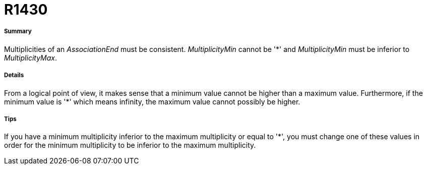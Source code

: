 // Disable all captions for figures.
:!figure-caption:
// Path to the stylesheet files
:stylesdir: .

[[R1430]]

[[r1430]]
= R1430

[[Summary]]

[[summary]]
===== Summary

Multiplicities of an _AssociationEnd_ must be consistent. _MultiplicityMin_ cannot be '*' and _MultiplicityMin_ must be inferior to _MultiplicityMax_.

[[Details]]

[[details]]
===== Details

From a logical point of view, it makes sense that a minimum value cannot be higher than a maximum value. Furthermore, if the minimum value is '*' which means infinity, the maximum value cannot possibly be higher.

[[Tips]]

[[tips]]
===== Tips

If you have a minimum multiplicity inferior to the maximum multiplicity or equal to '*', you must change one of these values in order for the minimum multiplicity to be inferior to the maximum multiplicity.


